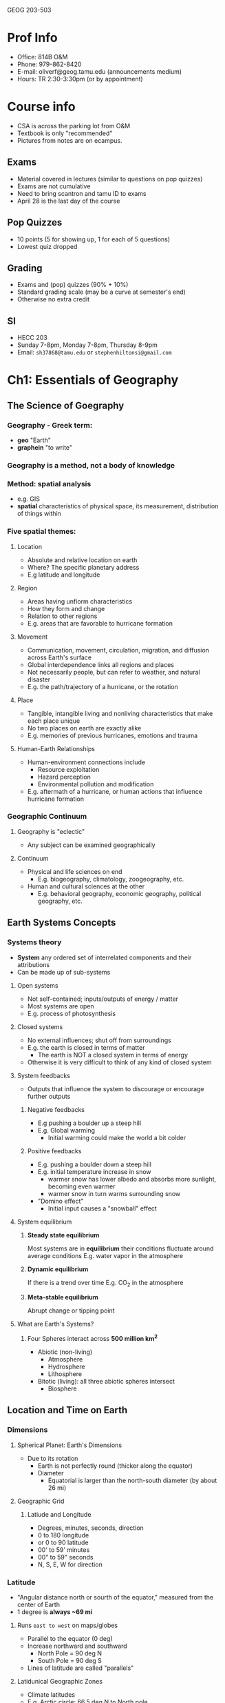 GEOG 203-503
* Prof Info
- Office: 814B O&M
- Phone: 979-862-8420
- E-mail: oliverf@geog.tamu.edu (announcements medium)
- Hours: TR 2:30-3:30pm (or by appointment)
* Course info
- CSA is across the parking lot from O&M
- Textbook is only "recommended"
- Pictures from notes are on ecampus.
** Exams
- Material covered in lectures (similar to questions on pop quizzes)
- Exams are not cumulative
- Need to bring scantron and tamu ID to exams
- April 28 is the last day of the course
** Pop Quizzes
- 10 points (5 for showing up, 1 for each of 5 questions)
- Lowest quiz dropped
** Grading
- Exams and (pop) quizzes (90% + 10%)
- Standard grading scale (may be a curve at semester's end)
- Otherwise no extra credit
** SI
- HECC 203
- Sunday 7-8pm, Monday 7-8pm, Thursday 8-9pm
- Email: ~sh37868@tamu.edu~ or ~stephenhiltonsi@gmail.com~
* Ch1: Essentials of Geography
** The Science of Goegraphy
*** Geography - Greek term:
- *geo* "Earth"
- *graphein* "to write"
*** Geography is a method, not a body of knowledge
*** Method: *spatial* analysis
- e.g. GIS
- *spatial* characteristics of physical space, its measurement, distribution of
  things within
*** Five spatial themes:
**** Location
- Absolute and relative location on earth
- Where? The specific planetary address
- E.g latitude and longitude
**** Region
- Areas having unfiorm characteristics
- How they form and change
- Relation to other regions
- E.g. areas that are favorable to hurricane formation
**** Movement
- Communication, movement, circulation, migration, and diffusion across Earth's
  surface
- Global interdependence links all regions and places
- Not necessarily people, but can refer to weather, and natural disaster
- E.g. the path/trajectory of a hurricane, or the rotation
**** Place
- Tangible, intangible living and nonliving characteristics that make each
  place unique
- No two places on earth are exactly alike
- E.g. memories of previous hurricanes, emotions and trauma
**** Human-Earth Relationships
- Human-environment connections include
  - Resource exploitation
  - Hazard perception
  - Environmental pollution and modification
- E.g. aftermath of a hurricane, or human actions that influence hurricane
  formation
*** Geographic Continuum
**** Geography is "eclectic"
- Any subject can be examined geographically
**** Continuum
- Physical and life sciences on end
  - E.g. biogeography, climatology, zoogeography, etc.
- Human and cultural sciences at the other
  - E.g. behavioral geography, economic geography, political geography, etc.
** Earth Systems Concepts
*** Systems theory
- *System* any ordered set of interrelated components and their attributions
- Can be made up of sub-systems
**** Open systems
- Not self-contained; inputs/outputs of energy / matter
- Most systems are open
- E.g. process of photosynthesis
**** Closed systems
- No external influences; shut off from surroundings
- E.g. the earth is closed in terms of matter
  - The earth is NOT a closed system in terms of energy
- Otherwise it is very difficult to think of any kind of closed system
**** System feedbacks
- Outputs that influence the system to discourage or encourage further outputs
***** Negative feedbacks
- E.g pushing a boulder up a steep hill
- E.g. Global warming
  - Initial warming could make the world a bit colder
***** Positive feedbacks
- E.g. pushing a boulder down a steep hill
- E.g. initial temperature increase in snow
  - warmer snow has lower albedo and absorbs more sunlight, becoming even warmer
  - warmer snow in turn warms surrounding snow
- "Domino effect"
  - Initial input causes a "snowball" effect
**** System equilibrium
***** *Steady state equilibrium*
Most systems are in *equilibrium* their conditions fluctuate around average conditions
E.g. water vapor in the atmosphere
***** *Dynamic equilibrium*
If there is a trend over time
E.g. CO_2 in the atmosphere
***** *Meta-stable equilibrium*
Abrupt change or tipping point
**** What are Earth's Systems?
***** Four Spheres interact across *500 million km^2*
- Abiotic (non-living)
  - Atmosphere
  - Hydrosphere
  - Lithosphere
- Bitotic (living): all three abiotic spheres intersect
  - Biosphere
** Location and Time on Earth
*** Dimensions
**** Spherical Planet: Earth's Dimensions
- Due to its rotation
  - Earth is not perfectly round (thicker along the equator)
  - Diameter
    - Equatorial is larger than the north-south diameter (by about 26 mi)
**** Geographic Grid
***** Latiude and Longitude
- Degrees, minutes, seconds, direction
- 0 to 180 longitude
- or 0 to 90 latitude
- 00' to 59' minutes
- 00" to 59" seconds
- N, S, E, W for direction
*** Latitude
- "Angular distance north or sourth of the equator," measured from the center of Earth
- 1 degree is *always ~69 mi*
**** Runs =east to west= on maps/globes
- Parallel to the equator (0 deg)
- Increase northward and southward
  - North Pole = 90 deg N
  - South Pole = 90 deg S
- Lines of latitude are called "parallels"
**** Latidunical Geographic Zones
- Climate latitudes
- E.g. Arctic circle: 66.5 deg N to North pole
- E.g. Antarctic circle: 66.5 deg S to South pole
- E.g. Tropic of Cancer and Capricorn: 23.5 deg N and S respectively
*** Longitude
- "Angular distance east or west of a point on the Earth's surface," measured
  from the center of Earth
- 1 degree *varies, 0-69 mi* (0 at the north pole, 69 at the equator)
**** Measured relative to prime meridian (0 deg)
- Arbitrarily designated to be Greenwich, England
**** Run =north to south= on maps/globes
- Lines of longitude are called meridians
- They are *not* parallel to each other
- Meridians make right angles with the parallels (latitudes)
*** Prime Meridian and Standard Time
**** Prime merdian, also the standard for time
- Greenwich Mean Time (GMT) = Universal Time
**** Time Zones
- Earth rotates 360 deg in 24 hours
  - *1 hour* = *1 time zone*: 360 deg / 24 hours = *15 deg wide*
  - Time zone extends 7.5 deg (15 / 2) on either side of a central meridian
- From west to east, it gets later
**** National/political boundaries distort the time zones
- Various economic and political reasons
- Some countries don't dollow the rules
  - China spans 3-4 time zones
  - Some countries observe non-standard time such as India and parts of Australia
**** International Date Line
- Where each day officially begins and sweeps westward
- Opposite the prime meridian
- West side is always one day ahead/later
- No matter what time of day you cross it, the date changes
- Remember it is a longitude line, which is inside a time zone (15 deg wide)
** Maps, Scales, and Projections
*** Map
- *Def* Generalized view of an area seen from above and reduced in size
*** Scale
- *Def* Ratio of map unites to ground units
- Representative fraction (1:250,000)
- or Graphic Scale
*** Projection
- *Def* process of transforming spherical Earth to flat map
- Often introduces distortion
**** Example
***** Mercator
- Areas are more distorted the farther they are from the equator
- Exercise: [[http://thetruesize.com]]
**** Equal area... or true shape?
- Can't have both on the same map
- Trade off between correct area and correct shape
***** Equal area
- Have to stretch and shear: parallels and meridians are no longer and right angles
***** True shape
- Scale varies from region to region across the map
**** Correct projection depends on intended use
**** Types examples
***** Cylindrical
- True shape
- Right angles
- Midlatitudes and polar areas are vastly exaggerated in size: not equal aread
- Standard line (equator on Mercator line), minimized distortion
***** Planar
- Equal area
- Standard line (point) at north pole
***** Conic
- Equal area
- Two standard parallels
** Remote Sensing and GPS
*** Remote Sensing (RS)
**** Gathering of info about objects/surfaces that are not in direct pyhsical contact
- Aircraft, spacecraft, satellites, ships, etc.
**** RS instruments are differnet portions of the electromagnetic spectrum
- Humans can only see visible spectrum
- RS can also "see" wavelengths in the ultraviolet, infrared, and/or microwave
  range
**** Satellites
***** Three types of orbits
- *Geostationary*, or geosynchronous
  - Pace the earth's rotation speed and remain "parked" over the same location
    (usually the equator)
  - Highest altitude (polar and sun-synchronous are much lower)
- *Polar*
  - Rotate north-south around earth, as earth spins under it
  - Orbit once every 90 minutes
- *Sun-synchronous*
  - Like polar-orbiters, but they shift their track slightly (1 deg) every day,
    so that they're always in daylight
***** Two types of remote sensing
- *Active* remote sensing
  - Provide their own engergy to "actively" send out a beam of enerygy, and then
    read or analyze what is sent back
  - E.g. radar
  - Can see the surface through clouds and debris, unlike passive RS
- *Passive* remote sensing
  - Record the natural radiation emitted or reflected from a surface:
    "passively wait for surface to emit its energy
  - Primarily visible and infrared light
  - E.g. areal photographs (non-flash)
  - Can give you the visual representation, unlike active RS
*** Geographic Information Systems (GIS)
**** Remote sensing produces vast quantities of spatial data...
**** GIS combines spatial and attribute data
**** Maps can contain multiple data layers
- Physical features
- Cultural features
**** Layers are added to create composite overlay
- Combining maps to aggregate all the relevant data
* Ch2: Solar Energy to Earth and the Seasons
** The Solar System, Sun, and Earth
*** Speed of light
- Travels at 300,000 km/s = 9.5 trillion km/year: *Light year*
**** Moon is 384,400 km (238,866 mi) away
  - 1.28 light seconds away
**** Solar system
  - 11 light hours in diameter
**** Milky way galaxy
  - 100,000 light years across
**** Universe
  - 12 billion light years across
*** Dimensions and distances
**** Earth's orbit
- Plane of Earth's orbit = *Plane of the ecliptic*
- Average distance from Earth to Sun: 150,000,000 km
  - About 8:20 minutes from the Sun
  - Closest in January (Perihelion)
  - Farthest on July 4 (Aphelion)
  - *Distance from Earth to Sun does not have a strong effect on seasonality*
** Solar Energy: From Sun to Earth
*** Solar activity and solar wind
**** Energy/radiation coming from sun is key to life
**** Sun 'produces'
- *Sunspots* caused by magnetic storms (huge, often bigger than size of earth)
  - activity cycle of ~11 years (maximum and minimum of radiation)
- *Solar wind* streams of electrically charged particles
  - Earth's magnetosphere deflects it toward poles
  - Neutralized in the atmosphere, doesn't reach the surface
  - Responsible for the Aurora Borealis (which is why it's only seen in the
    higher latitudes)
- *Radiation* energy in the form of *electromagnetic waves*
  - Made up of different wavelengths (short and long waves refer to wavelength)
    - *wavelength* distance over which a wave's shape repeats
    - *frequency* number of waves per unit time
  - All objects radiate energy in wavelengths related to their _temperature_
*** Electromagnetic spectrum
- Wavelengths shorter than visible light spectrum are very harmful to humans
  (ultra-violet and shorter)
- Visible light (0.4 micrometers to 0.7 micrometers)
- Wavelengths longer than visible spectrum (infrared and longer)
**** All objects with a *temperature greater than absolute zero* radiate energy
- Absolute zero = *0 Kelven (0K)* = *-273 deg C* = *-460 deg F*
**** Sun = temperature of 6000K: emits a lot of radiation
- Hot enough to give off shortwave radiation, aka *solar radiation*
- Nothing else in the solar system is hot enough to do this
- 8% ultraviolet, 47% visible, 45% infrared (all shortwave)
**** Earth = temperature of 288K: emits a lot less
- Longwave radiation, aka *terrestrial radiation*
- All infrared (all shortwave)
**** Earth's Energy Budget
- *Solar constant* = *1372 W/m^2*
- Earth absorbs shortwave from the sun
- Earth then converts the energy to longwave energy and emits that
*** Insolation
**** Incoming Energy
***** Only *one two-billionth* of sun's energy is intercepted by Earth
- INcoming SOLar radiATION = *in sol ation*
- Not to be confused with inSULation
***** Earth's *curvature* results in *uneven insolation*
- Places where the sun's rays are *perpendicuar* receive *more intense insolation*
- *Tropics* receive more concentrated insolation due to Earth's curvature
  - Approximately 2.5 times more than at poles!
- Consider a flashlight outputting a concentrated disk when shined straight as
  opposed to outputting a less concentrated oval when shined at an angle
  - More intense radiation when the light output is concentrated in a disk
***** What causes variability in insolation?
****** Sun's position:
******* Sun's altitude
- /angle above horizon/
- changes in course of day
- 0 deg at sunrise/sunset, 45 deg if half-way, or 90 deg if directly overhead
******* Sun's declination
- /latitude of overhead sun/
- changes in course of season
- sun can only every be directly overhead in tropics
  - 23.5 deg N (Tropic of Cancer) - 23.5 deg S (Tropic Capricorn
- *affects _intensity_ of insolation*
****** Day length
- number of hours of sunshine
- varies with latitude
  - no variability at equator
  - greatest variability at the poles
- *affects _amount_ of insolation*
***** What brings about these changes?
Seasons!
** The Seasons
*** Seasonality
*** Reasons for seasons
**** Revolution
- Refers to the *earth's orbit around the sun*
- *One revolution takes 365.25 days*
**** Rotation
- *spin of Earth on its own axis*
- rotation = *counterclockwise (eastward)*
- *causes daily cycle of daylight and darkness*
  - "circle of illumination"
- *one rotation per 24 hours*
**** Tilt of Earth's axis
- axis is tilted 23.5 deg from plane of ecliptic
**** Axial parallelism
- tilt is "fixed" - axis maintains alignment during entire orbit
- north pole points toward the North Star (Polaris)
**** Sphericity
- Remember earth's curvature results in uneven isolation
*** Annual march of the seasons
**** Summer solstice - June 21
- North. Hem. tilted maximally _toward_ the sun
- Overhead sun at *Tropic of Cancer* (23.5 deg N)
  - farthest north
- Longest day and shortest night (in North. Hem.)
**** Fall equinox - September 22
- Neither hem. tilted toward/away from the sun
- Overhead sun at *Equator* (0 deg)
- 12 hours day/night everywhere
**** Winter solstice - December 21
- North. Hem. tilted maximally _away from_ the sun
- Overhead sun at *Tropic of Capricorn* (23.5 deg S)
  - farthest south
- Shortest day and longest night (in North. Hem.)
**** Spring equinox - March 21
- See fall equinox
* Ch3: Earth's Modern Atmosphere
** Compounds of the atmosphere
*** Athmosphere is a very thin layer of gases
- If earth = size of an apple, atmosphere = thickness of the skin
*** Without it, no life on earth
- protective filter
  - Remember sun emits harmful long wave radiation
- maintains temperature
*** Atmospheric pressure
**** All of the gases are held down by gravity
- Gravity compresses air (denser near the surface)
- Air thins rapidly with altitude
- Pressure *decreases exponentially* with height
- Pressure is *highest at sea level*
***** Sea level pressure
- 1 kg/cm^2
- 29.92 in. Hg
- *1013.25 mb* /mean sea-level pressure/
**** 50% of atmospheric mass is in bottom 5.5 km (3.4 mi)
**** 99.9% is below 50 km (31 mi)
** Profile of the atmosphere
- Atmosphere extends to *32,000 km* (20,000 mi) from surface
  - *Exosphere* extremely few hydrogen and helium atoms are still held by
    gravity
  - *Thermosphere* at 480 km (300 mi) is the top of *principal* atmosphere
*** Ways to categorize atmosphere
**** Composition
***** /Heterosphere/ *outer atmosphere*
- Begins at 80 km (50 mi) and goes up
- <0.001% of the atmosphere
- Gases sorted by gravity, "heterogeneous"
  - stratified by atomic weight
  - "think oil and water stratified: oil floats on top separated"
***** /Homosphere/ *inner atmosphere*
- Gases evenly/well mixed, concentrations are "homogeneous"
- Extends from surface to 80 km (50 mi)
****** Homogeneous gases
- Nitrogen: 78%
- Oxygen: 21%
- CO_2: 0.039%
- Argon: 0.9%
- Trace: 0.06%
**** Temperature
***** Thermosphere
- 80 km outward
- Coinicides with heterosphere
- Temperature very high (2200 def F), but very little heat
***** Mesosphere
- Temperature decreases, *lowest temperatures* in the atmosphere (-90 deg C =
  -130 deg F)
- 50 to 80 km (30 to 50 mi)
- Top of the mesosphere = *mesopause*
***** Stratosphere
- Temperatures increase, from -57 deg C (-70 deg F) at bottom to 0 deg C (32 deg
  F) at the top, the *stratosphere*
- 18 to 50 km (11 to 31 mi)
***** Troposphere
- Temp dec at rate of 6.4 deg C / km (3.5 deg F / 1000 ft)
- *Where all weather occurs*
- Extends from surface to ~18 km (11 mi)
- Top of troposphere is the *trophosphere*, but *its height varies*
****** Height
- Thickness of troposphere *varies by latitude* (equator = 18 km; poles = 8 km)
  and *by season*
- Colder regions will have observe a lower troposphere than warmer regions
  - I.e. *height decreases with temperature*
**** Function
- The atmosphere is protective
  - Various harmful radiation is phased out or partially phased out by the
    atmosphere as a whole
    - UV
    - Gamma Rays
    - X-Rays
  - UV index
    - higher at lower latitudes
    - on cloudy days, UV index is lower
***** Ionosphere
- Spans across meso- and thermosphere
- Changes incoming particles from atoms to ions (ionization)
  - where auroras occur
- Absorbs cosmic rays, gamma rays, X-rays, some UV rays
***** Ozonosphere
- Part of the stratosphere
- What's so important about ozone?? Filters out much of the harmful UV radiation
****** Ozone
- Photodissociation: *O_2 + light \rightarrow O + O*
  - O + O_2 \rightarrow O_3
- Ozone *absorbs UV* ratiation:
  - O_3 + UV \rightarrow O_2 + O
- Endless process that abosorbs most of the harmful UV radiation
  - Also why temperature in stratosphere increases
****** Ozone "hole"
- Not actually a "hole," but a *thinning* of the O3 layer
- Ozone layer: normally only ~3 mm (0.1 in) thick
- *Seasonal occurrence*
- But...synthetic compounds from refrigerants, propellants, and solvents also
  end up in the stratosphere:
  - Chlorofluorocarbons (CFCs)
  - UV radiation strips chlorine off CFCs; chlorine then bonds with oxygen
    - Cl + O \rightarrow ClO
    - ClO + O \rightarrow Cl + O_2
  - Chlorine used and re-used
    - One Cl atom can destroy as many as 100,000 ozone molecules
- *Montreal Protocol* (1987) has reduced and phased-out the use of CFCs
- Ozone hole may be getting smaller...but too soon to say if it's recovering
** Variable components
*** In addition to N_2, O_2, etc., atomosphere also contains
  - *variable gases* carbon dioxide and monoxide, methane, sulfur
  - *particles* smoke, ash, dust, pollen, salt
  - *chemicals* smog
*** Origin
**** Natural pollution
- *Volcanoes* sulfur oxides, particulates
- *Forest fires* carbon monoxide and dioxide, nitrogen oxides, particulates
  - E.g. "slash and burn" agriculture
- *Plans* hydrocarbons, pollens
- *Decaying plants* methane, hydrogen sulfides
- *Soil* dust and viruses
- *Ocean* salt spray, particulates
**** Transported
***** Examples
****** Mt. Pinatubo erupted in the Philippines
- Particles in the stratosphere increased by 2 orders of magnitude along the
  tropical belt
- These particles spread across the globe
- Effect: global temperatures dropped
****** Saharan dust
- Turns out to be a good source of nutrients for rain forests across the Atlantic
****** Arctic Haze
- Very dry region
- Pollution never falls out of the air
**** Anthropogenic pollution
- *Anthropogenic* human caused
- *Aerosols* Small particles of dust, soot, and pollution
  - from urban/industrial pollution, agricultural fires/burning
- *Photo-chemical smog*
  - Creates nitric acid, peroxyacetyl nitrates, ozone
- *Smog and Haze*
*** Natural factors that affect air pollution
**** Local and regional
***** Volcanic landscapes
- *Vog* Volcanic Smog 
***** Mountain barriers
- Inhibits dispersing of pollutants
***** Valleys
- Temperature normally decreases throughout troposphere
- *inversion layer* layer where temperature suddenly increases
- traps polluted air beneath inversion layer (inversion layer is stable -- think
  stratosphere)
* Ch4: Atmosphere and Surface Energy Balances
** Energy Essentials
*** Insolation
- *Sun* provides the solar energy: *heats Earth's surface and atmosphere*
  - unevenly distributed in time and space
- *Transmission of energy* all radiation that /passes through/ the atmosphere
  - both _shortwave_ (in) and _longwave_ (out)
*** Pathways
- *Insolation input* all radiation received at Earth's surface
  - direct and diffuse
  - Greatest in tropics
- Not all insolation *directly* reaches the surface
  - *Scattering*
    - Change only in _direction_ of light, without altering wavelengths
    - Results in *diffuse* radiation
    - 7% of incoming energy is scattered back to space
    - Blue light is immediately scattered in atmosphere (sky is blue)
  - *Refraction*
    - Change in _speed and direction_ of light
    - When light moves from one medium (outer space) to another (atmosphere)
  - *Reflection*
    - bouncing back of energy without being absorbed
    - deflected away, unchanged, in the direction from which it came
    - *albedo* Reflective property/brightness of a surface
      - A percentage of reflected insolation
      - 0% albedo: no reflection
      - 100% albedo: all reflected
  - Everything not reflected is *Absorbed*
    - assimilation of radiation by an object, and converting shortwave to longwave
    - 69% of insolation is absorbed
      - 45% by the _surface_ (land and ocean)
      - 24% by the _atmosphere_ (gases, dust, clouds, ozone)
      - converted to *longwave* radiation
    - The other 31% is reflected away
- Either pass through clouds or bounces off,
  - Clouds keep us cool during the day, and warm at night
- Or absorbed by ground or bounces off
- When radiation is re-emitted, it is re-emitted as longwave
- When source is the sun, the radiation is shortwave
** Earth-Atmosphere Radiation Balance
- When combining net radiation with respect to albedo, atmosphere, and surface
  respectively, we have a balance between net input and net output
- *Incoming solar radiation peaks at noon*
  - Total amount varies with time of year and latitude
- *Warmest part of the day* around /3pm/
- *Temperature /lags/ the insolation*
  - warmest /mid-afternoon/ (3-4pm)
  - when incoming solar *and* emitted longwave radiation high
  - coolest right /at sunrise/
  - when there has been no incoming solar radiation the longest
- Earth's surface receives (I) shortwave (SW) and longwave (LW) radiation, and
  loses (O) SW and LW
- *Net radiation* SW_I - SW_O + LW_I - LW_O
  - insolation - albedo + infrared - infrared
*** Mechanisms of Heat Transfer
- *Conduction* Molecule-to-molecule transfer
- *Convection/Advection* Energy transferred by movement: /vertically or horizontally/
*** Greenhouse Effect
- *Greenhouse gases in the atmosphere absorb longwave radiation*
  - /Water vapor/ (H_2O_v), /Carbon dioxide/ (CO_2), /Methane/ (CH_4), and others
- *Delay* energy loss back to outer space
  - Similar to a greenhouse (glass lets solar radiation in, but traps longwave
    radiation going out)
- *Clouds and Greenhouse Effect*
  - Clouds play an important role!
  - _Amount_ of clouds, and also _type_ and _height_ of clouds
  - *High* clouds means more trapping means /net warming/
  - *Low* clouds means more reflections means /net cooling/
** Surface Radiation Balance
*** Net Radiation
- *At the surface, net radiation is expended via*
  - *Latent heating (LE)*
    - latent or "hidden"
    - Heat transfer from _evaporation_ or _condensation_ of water
  - *Sensible heating (H)*
    - Heat you can sense
    - Transferred through _convection_ and _conduction_
  - *Ground heating/cooling (G)*
    - Energy flow in/out of the ground via _conduction_
    - Balanced on an annual basis
*** Sensible and Latent Heat
- *Global latent heat* is greatest over the oceans
- *Global sensible heat* is greatest over the continents
**** *Radiation budgets*
- *El Mirage, CA* hot desert (dry) location (35 deg N): /mostly sensible heat/
- *Pitt Meadows, BC* moderate, moist location (49 deg N): /mostly latent heat/
**** Net Radiation
- Earth-atmosphere system as a whole has a net radiation balance
  - Surplus in tropics
  - Deficit in polar regions
  - Balance at about 36 deg latitude
* Ch5: Global Temperatures
** Temperature Concepts and Measurement
*** Measurement
- Thermometer and Instrument Shelter
  - Shielded to prevent solar radiation from interfering with an accurate
    reading
**** Temperature variability
- Water freezes at 0C
- Water boils at 100C
- Comfortable 20C
- Body temp 36.8C
- Highest temp recorded (death valley) 57C
- Lowest temp recorded (Antarctica) 89C
**** Temperature Scales
- *Fahrenheit (deg F)*
  - 180 deg F separate melting/freezing and boiling point (32F and 212F)
- *Celsius (deg C)*
  - 100 deg C separate melting/freezing and boiling point (0C and 100C)
- *Kelvin (K)*
  - Starts at "absolute" zero
  - 1 deg C = 1K
  - Celsius + 273 deg
** Principal Temperature Controls
*** What information do you need to guess a location's temperature?
**** Latitude
- Affects insolation (which is most intense in lower latitudes)
- Tropics have a relatively small annual temperature range
- The higher the latitude, the larger the annual temperature range
**** Altitude
- Higher altitude:
  - insolation more intense (less atmosphere above you)
  - greater daily range
  - lower annual range and average
  - greater nighttime cooling
- Temperature decreases in troposphere at a rate of *6.4 deg C/1000 m*
- Density of atmosphere decreases implying a lesser ability to absorb and
  radiate sensible heat
**** Cloud Cover
- Moderates temperatures: cooler days, warmer nights
- High cloud albedo will result in less radiation reaching the surface
- Acts like a greenhouse gas by delaying loss of longwave radiation on the surface
- 50% of Earth is covered by clouds at any time
- Temperature moderation depends on
  - cloud type
  - cloud height
  - cloud amount
***** In General
- During _night_: insulate, raise nighttime minimum temperatures (warming effect)
- During _day_: reflect, lower the daily maximum temperatures (_can_ have
  cooling effect)
**** Land-Water Differences
#+CAPTION: Land vs. Water Heating Differences
#+TBLNAME: landwaterdiff
|                        | Continental  | Marine        |
|------------------------+--------------+---------------|
| Temperature conditions | More extreme | More moderate |
| Evaporation            | Less         | More          |
| Specific heat          | Lower        | Higher        |
| Surface opacity        | Opaque       | Transparent   |
| Mixing                 | No mixing    | High mixing   |
- See Table ref:landwaterdiff for a compare contrast table
- Oceans will moderate temperatures
  - Ex. Scotland has a moderate annual temperature range despite being in a
    relatively high latitude
  - Conditions *much milder near large water bodies*
***** Ocean Currents
****** Warm ocean currents along east coasts
- from /equatorial areas/
- Bring /mild/ conditions and greater evaporation
  - ex: Gulf Stream
****** Cold ocean currents along west coasts
- Currents from /polar areas/
- Bring /cool/ conditions
  - Ex: California current
***** Summary
- Maritime influence: mild conditions are advected to surroundings
- *Summers* near oceans are /not as warm/ as in the interiors of continents
- *Winters* near oceans are /not as severe/ as in inland locations
- Onset of seasons is delayed near oceans
*** What piece of information is the most important?
*** Air Temperature and the Human Body
- *Wind chill*
  - Correlates _temperature_ (cold) with _wind speed_
- *Heat index*
  - Correlates _temperature_ (heat) with _humidity_
** Earth's Temperature Patterns
* Ch6: Atmospheric and Oceanic Circulations
** Wind Essentials
*** Naming wind
- Direction from which the wind blows
- Northerly winds tend to be cold
- Southerly winds tend to be warm
*** What causes wind to blow?
- Sea level pressure
- Horizontal pressure variations
- Once wind blows, other forces can impact the wind
- *Normal Pressure*: 1013.25 mb
- *Strong High pressure*: up to 30mb above the normal
- *Strong Low pressure*: up to 30mb below the normal
- *Deep Low pressure*: more than 30mb below the normal
- Hurricanes have very low pressure centers
*** What causes horizontal pressure variations
**** Temperature
- /T/ inversely related to /P/ and density
  - High /T/ (hot): Low /P/
  - Low /T/ (hot): High /P/
- *Thermal Low (or High)*
**** Air Motion
- Rising air: Low /P/ on surface
- Sinking air: Low /P/ on surface
- *Dynamic Low (or High)*
** Driving Forces within the Atmosphere
*** Pressure Gradient Force
- Causes wind to blow *from high to low pressure*
- Direction of force is *perfectly perpendicular to isobars*
- Wider spacing: *weaker pressure gradient*
- Closer spacing: *stronger pressure gradient*
- Stronger pressure gradient means stronger wind speed
**** High pressure
- Air diverges and sinks
**** Low pressure
- Air converges and rises
*** Coriolis Force
- *Apparent* deflection of moving objects
- Due to the *Earth's rotation* (West to East spin)
- Deflection (with respect to the motion) is
  - to the *right in NH*
  - to the *left in SH*
- Acts over large distances and long time frames
  - Forget about which way your toilet flushes
  - Think more about airplane and missile trajectories
- In the Northern Hemisphere
  - *High pressure*: wind blows clockwise
  - *Low pressure*: wind blows counter-clockwise
  - Opposite in Southern Hemisphere
- *Geostrophic* wind in *Upper Troposphere*
  - No other forces impacting the wind
  - Winds tend to flow *parallel* to the isobars
**** Function of
- Latitude (0 at the equator, maximum at the poles)
- Wind speed
*** Friction Force
- Occurs below ~500m (1600 ft)
- Decreases wind speed
  - Disrupts Coriolis and PGF balance
- Causes wind to cross at an angle to isobars
  - Curve and spiral inward (for low pressure systems)
- Friction slows wind, decreasing Coriolis effect, making wind cross isobars
  - Wind flow /converges/ into Low (spirals inward)
  - Window flow /diverges/ out of High (spirals outward)
*** Gravity
- Holds atmosphere to the surface
- Constant everywhere (not too interesting to talk about)
** Atmospheric Patterns of Motion
*** Two Main Winds
- *Geostrophic Wind* when there is no _friction_ (i.e. upper troposphere)
  - parallel to isobars
- *Surface Wind* when there is _friction_ (i.e. lower troposphere)
  - crosses isobars at an angle
*** Global Pressure Zones
**** Equatorial Low
- 10 deg N to 10 deg S
- A lot of energy
  - Constant high angle of incidence
  - Consistent day length (always 12 hours)
  - Surface air heats up
- Characterized by low pressure
  - Air converges and rises
***** ITCZ (Inter-tropical Convergence Zone)
- Maximum north = 25 deg N
- Maximum south = 20 deg S
- Shifts more over land areas where the heating is more intense
- Displaced towards the Southern Hemisphere for the SH Summer
- Displaced towards the Northern Hemisphere for the NH Summer
**** Hadley Cells
- Driven by the *tradewinds*
- Air converges and rises
- Travels poleward
- Cools and therefore sinks
**** Subtropical high
- Begins at 20 to 30 deg N/S
- Migrates 5-10 deg latitude with seasons
- High pressure due the air which was rising at the equator began moving towards
  the poles, cooled off and sank over the subtropical high creating a belt of
  high pressure
- Dry (low humidity)
- Weather: clear, warm, calm
- Once again, more defined over the ocean
  - Bigger high pressure cells during the summer
**** Trade Winds
- 25 deg N to 25 deg S
- Seasonal variability similar to ITCZ
- Mostly over ocean areas
**** Westerlies
- Between Subtropical high and sub-polar low
- Diverging winds north of Hadley Cell
**** Global desserts
- Between Sub-polar low and subtropical high
- Sinking air
- Lack of precipitation
**** Sub-polar Low
- 60 deg N/S
- Air which sank in the subtropical high moves over this region and rises
- Cool, most air
- Clouds
- Seasonal variability
  - Low pressure cells are strongest in the winter time
**** Easterlies
- Between Sub-polar low and Polar high
- Cold and dry
**** Polar High
- 90 deg N/S
- Persistent in Southern Hemisphere
  - Land mass of the continent of Antarctica
- Seasonal in Northern Hemisphere
  - Ocean which melts in the summer
- Air which rose in the sub-polar lows, sinks creating an area of high pressure
- Cold/dry air
*** Global Surface Wind Zones
**** NE Trade-winds
- In the northern hemisphere
- Wind blowing from the Subtropical high to Equatorial low
**** SE Trade-winds
- In the southern hemisphere
- Wind blowing from the Subtropical high to Equatorial low
**** Westerlies
- In the northern hemisphere and the southern hemisphere
  - Wind blowing from the Subtropical high to Sub-polar low
**** Polar Easterlies
- In the northern hemisphere and southern hemisphere
- Wind blowing from the Polar high to the Sub-polar low
*** Jet Streams
**** Polar front jet stream
- migrates between 30 and 70 deg
- much lower than the subtropical jet stream
**** Subtropical jet stream
- migrates between 20 and 50 deg
- much higher than the polar front jet stream
** Oceanic Currents
- If earth *did not rotate* and *had a uniform surface*
  - Air would circulate perfectly between the poles and the equator
  - Permanent low pressure system at the equator
  - Permanent high pressure system at the poles
- Rotating of earth and uneven distribution of land vs water makes this much
  more complicated
- Tend to follow the gyre of the pressure systems of the air above
* Ch7: Water and Atmospheric Moisture
** Water on Earth
*** Oceans
- Half of oceans is pacific ocean
- Quarter is Atlantic
- Rest is Indian and arctic (very small comparatively)
*** Freshwater
- Very small amount of water in the atmosphere
  - 0.001%
- Majority of fresh water on earth is frozen
- Most of the water we interact with on a day to day basis is fresh water
  - 22% of all the water on earth is subsurface
** Unique Properties of Water
- oxygen side is positive, hydrogen is negative
  - water molecules stick to each other - "Hydrogen bonds"
**** Phases
***** Solid
- Frozen, Ice
- Less dense than liquid form
  - Ice floats on liquid water
- Forms crystallized hexagonal crystal structure
***** Liquid
- Phase change from solid requires breaking the crystalline structure of ice
  - Called melting
***** Gas
- Phase change from gas to solid is called *deposition*
- reverse is called *sublimation*
**** Phase Changes
***** Melting
- Roughly 80 calories absorbed when melting one gram of water
  - no temperature change occurred
  - *latent heat of melting*
***** 0 deg C to 100 deg C
- For one gram of water takes about 100 calories (sensible heating)
***** Boiling
- Roughly 540 calories absorbed when boiling one gram of water
  - no temperature change occurred
  - *latent heat of vaporization*
***** Total absorbed energy for 1 gram of ice changing to 1 gram of vapor
- $80 + 100 + 540 = 720$ calories
- reverse is $-80 - 100 - 720 = -720$ calories
**** Real world phase changes
- Evaporation in real life tends to occur at temperatures less than 100 deg C
- Therefore latent heat of evaporation is even higher than 540 calories
  - typically 585 calories absorbed for water evaporated at room temperature (20
    deg C)
** Humidity
- *Humidity* water vapor content of air
- *Absolute humidity* /mass/ of water vapor per /volume/ of air
  - Not an ideal measure for making comparisons
  - Dependency on volume is problematic
- *Specific humidity* /mass/ of water vapor per *total* /mass/ of air
  - _Not_ affected by changes in /T/ or /P/
- *Relative humidity* /actual water vapor/ as a *percentage* of the /water vapor
  capacity at a particular temperature/.
*** Patterns
- For example in California, relative humidity is
  - Typically highest right before sunrise
  - Typically lowest at temperature high for that day
  - More saturated in January than in July
- Least humid (relative) at 30 deg N/S
- Most humid (relative at the South pole
- In general *relative humidity* is
  - Lower where it is warm
  - Higher where it is cold
- In general *specific humidity* is
  - Highest around the equator
  - Lowest around the poles
*** Saturation
- Relative humidity is 100%
- Rates of evaporation and condensation are equal: *equilibrium*
- Air contains the maximum amount of water vapor possible
- *Dew-point temperature* /T/ at which air is saturated
** Atmospheric Stability
- *Stability* tendency of an air "parcel" to remain in place and to *not rise*
  in the atmosphere
  - An *air parcel* is a body of air with homogeneous temperature and humidity
    characteristics
  - Air parcels tend to
    - Expand as they rise
    - Compress as they fall
  - *Buoyancy force* (tendency of air to escape into space) is for the most part
    balanced by *gravitational force*
  - *Dependent on temperature*
*** A Parcel is stable if
- It resists upward movement, and/or sinks back to its starting point
*** A Parcel is unstable if
- It rises and continues to rise freely, on its own
*** Lapse Rates
**** Adiabatic
- warming or cooling rate of an air parcel
  - rise and cool
  - sink and warm
- /assuming/: temperature change occurs without a loss or gain of energy from the
  environment
- Two rates at which parcels can warm/cool
  - *Dry* Adiabatic Lapse Rate (DAR): 10 deg C / 1000 m
    - unsaturated (RH < 100%)
  - *Moist* Adiabatic Lapse Rate (MAR): 6 deg C / 1000 m
    - saturated (RH = 100%)
    - due to latent heat from condensation and evaporation
- *Process*
  - Adiabatic cooling
    - Parcel cools internally as it expands under lower air pressure
  - Adiabatic heating
    - Parcel heats internally as it is compressed by higher air pressure
*** Guidelines
- temperature inside of parcel
  - always use the DAR or MAR lapse rates
- temperature of surrounding environment
  - always varies... so use provided ELR (environmental lapse rate)
- If the parcel is *cooler* than environment
  - *Stable*
  - Parcel is denser
  - Parcel does not rise
- If the parcel is *warmer* than environment
  - *Unstable*
  - Parcel is less dense
  - Parcel rises
- *In general*
  - if ELR is less than MAR, the atmosphere will be stable
  - if ELR is greater than DAR, the atmosphere will be unstable
  - Conditional instability when ELR is between MAR and DAR
    - Implies it is only unstable when the parcel is saturated
    - Condition is *humidity*
- Parcel can switch from DAR to MAR once it cools off to the dew-point temperature
** Clouds and Fog
*** Clouds
- Mass of tiny moisture droplets (about 20 micrometers)
- *Raindrop* composed of ~1+ million moisture droplets
- *Condensation nucleus* any particle in the atmosphere that can serve as a
  surface for the condensation of water
**** Classification
1) Form
   - Flat = *stratus*
   - Puffy = *cumulus*
   - Whispy = *cirrus*
2) Altitude
   - Low < 2000 m (different prefixes)
   - Middle 2000-6000 m ("alto" prefix) 
   - High 6000-13000 m ("cirr" prefix)
Vertically developed clouds have the prefix "cumulo"
**** Types
***** High
- Tend to be made up of ice crystals
- *Cirrocumulus* - mackerel
- *Cirrostratus* - continuous blanket later (visible sun halos)
- *Cirrus* - whispy
***** Middle
- Water vapor
- *Altocumulus* - Patches of cotton balls (not as whispy as cirro-type)
- *Altostratus* - Entire sky covered by gray layer of clouds (sun barely visible)
***** Low
- *Stratocumulus* - Soft, Gray, globular masses in lines, groups, or waves,
  heavy rolls, irregular overcast patterns
- *Stratus* - Uniform, featureless, gray, like high fog
- *Nimbostratus* - Gray, dark, low, with drizzling rain
***** Vertically developed
- *Cumulus* - Sharply outline, puffy, billowy, flat-based, swelling tops, fair
  weather
- *Cumulonimbus* - Dense, heavy, massive, dark thunderstorms, hard showers,
  explosive top, great vertical development, towering, cirrus-topped plume blown
  into anvil-shaped head
*** Raindrop and Snowflake Formation
- Collision-coalescence Process
  - Smaller droplets collide and join with other droplets, especially ones which
    are larger
- Bergeron Ice-Crystal Process
  - Ice crystals grow on bigger crystals and can also grow using surrounding
    droplets
*** Fog
- Clouds that are in contact with the ground
  - restrict visibility to less than 1 km
  - if this condition is not met, it is instead considered *mist*
**** Two main types
***** Advection fog
- Warm and moist air becomes cool from cold surface
****** Evaporation fog
- "Steam" fog
- Cold air on top of warm and moist surface
****** Upslope fog
- Moist air lifted by upslope
- E.g. air parcels which are forced up the windward side of a mountain
****** Valley fog
- Chilled saturated layer that settles in valleys
***** Radiation fog
- Surface cools off to dewpoint, usually over moist ground
* Ch8: Weather
** Atmospheric Lifting Mechanisms
*** Convergent Lifting
- Low pressure zones
- Inter-tropical Convergence Zone (ITCZ)
*** Convectional Lifting
- Dark surfaces
- Urban heat island
- Fires
*** Orographic Lifting
- Caused by rain on windward side
- Leaves a rain shadow on leeward side
*** Frontal Lifting
- /Squall line/ a line of towering thunderstorms
**** Cold fronts
- Cold air forces warm air upwards
- 400 km wide (250 mi)
**** Warm fronts
- Warm air moves up and over cold air
- 1000 km wide (600 mi)
** Air Masses
- Like gigantic air parcels
- A *homogeneous body of air* that has taken on the /temperature/ and /moisture/
  characteristics of its /source region/
- *source region* large, flat, homogeneous
  - geographically flat
  - temperature's are relatively constant for long periods of time
*** Classification
- Humidity
  - m = *maritime* = moist
  - c = *continental* = dry
- Temperature
  - A = *Arctic* = cold/very cold
  - P = *Polar* = cool/cold
  - T = *Tropical* = warm/hot
  - /less common/
    - E = equatorial (more severe tropical)
    - AA = Antarctic (same as arctic but in southern atmosphere)
*** Major Air Masses Affecting USA
- *cA* and *cP*
  - dry, cool
  - stable
  - high pressure
  - Canada/Alaska
- *mP*
  - moist, cool
  - unstable
  - Pacific (Aleutian Low), Atlantic (Icelandic Low)
- *mT*
  - humid, warm
  - Gulf/Atlantic
    - Unstable (winter) to very unstable (summer)
  - Pacific
    - Stable to conditionally unstable
- *cT*
  - dry, hot
  - only in summer in USA
** Mid-latitude Cyclonic Systems
- *Cyclone* area of low pressure with converging and rising air
- AKA /wave cyclone/ because they travel westerly across U.S. in /waves/
*** 4-Stage Development
In the beginning, there was a stationary front. Once the front begins to move
north or south, we can start seeing cyclonic development.
1) Cyclogenesis
2) Open stage
3) Occluded stage
4) Dissolving stage
*** United States Storm Tracks
- Storm systems tend to move from the west to the east
** Violent Weather
*** Thunderstorms
- Three places they develop
  - In warm, moist air masses
  - Along cold fronts
  - Orographic lifting (upslope winds)
**** Formation
***** Developing stage
- /cumulus/ stage 
- uplift and adiabatic cooling
***** Mature stage
- precipitation starts
- creates strong downdrafts
- lightning
- thunder
***** Dissipating stage
- Downdrafts dominate
- weak downdrafts
*** Tornadoes
- North America is particularly prone to tornadoes
  - cP air mass meets with the mT air mass
  - Upward trend of tornado occurrences
  - Tornadoes tend to occur very frequently in the spring time
- Why?
  - Because the Rockies to the west, and
  - the Appalachians to the east
  - Essentially funnels two contrasting air masses allowing them to meet up
**** General Characteristics
- Form in severe thunderstorms
- *Size* few meters to 100s of meters in diameter
- *Time* last ~seconds to 10s of minutes
- *Winds* up to 300 mph (485 kph)
- *Average ground speed* 45-55 mph
- *Average path length* 7 km
**** Intensity Scale
- *Enhanced Fujita Scale*
- Scale from 1-5, based on the /type of damage/
- Table ref:tab-tornado-percentage shows varying strengths of tornados on the
  enhanced fujita scale and their percentage of occurence
#+CAPTION: Percentage occurrence of tornadoes of varying strength, along with the associated enhanced fujita scale value.
#+TBLNAME: tab-tornado-percentage
| Strength    | Scale | Percentage |
|-------------+-------+------------|
| Weak        |   1-2 |        69% |
| Strong      |   3-4 |        29% |
| Devastating |     5 |         2% |
**** Formation
1. Wind Shear (sets air spinning)
2. Updraft (spinning air rises)
3. Mesocyclone (updrafted air begins to rotate)
*** Tropical Cyclones
- Form only in the /tropics/
- Depending on where they form they are called either
  - hurricanes, or
  - typhoons
- Different than midlatitudes
  - No fronts
  - No differing air masses
**** Easterly Waves
- Formation of tropical cyclones
- Occur between 5 degrees and 30 degrees latitude
- Many over North Africa
- Interaction of convergence and divergence
- *Convergence*
  - rising air
  - thunderstorms
- *Divergence*
  - sinking air
  - dry (moisture condensed during convergence, before sinking)
**** Classification
1. Tropical disturbance
2. Tropical depression
3. Tropical storm (Assigned a name)
4. Hurricane
**** Hurricanes
- *Only 10% of easterly waves become hurricanes*
- Called different things depending on where they occur
- Table ref:tab-hurricane-naming shows the different names given to hurricanes
- Season: June 1 to November 30
#+CAPTION: Shows the name given to hurricanes based on where they occur
#+TBLNAME: tab-hurricane-naming
| Name      | Location              |
|-----------+-----------------------|
| Hurricane | Atlantic              |
| Typhoons  | Western Pacific Ocean |
| Cyclones  | Indian Ocean          |
***** Typical observations
- 100-600 miles in diameter
  - "Super Typhoons" can get up to 1000 mi in diameter
- Last about 1 week
- Moves at 10-25 mph
- Strong low pressure: 870 to 990 mb
- Form in _tropics, over ocean water of at least 26.5 degrees Celsius_
  - The temperature is necessary for enough evaporation to occur
***** Characteristics
- Inward flow of rising air
- Inward spiral of rain bands
- Well-defined eye wall
  - 10-25 mile diameter
  - most destructive part
- Weak /descending/ air in the eye
  - Driest, least destructive part
  - can see the ocean on satellite images
***** Impact
- *Widespread Flooding* even weak storms can produce heavy rains (> 10 inches)
- *High Winds* winds can exceed 100 mph
- *Tornadoes* weak ones can form
- *Storm surge* coastal areas affected by water pushed ashore
  - Two types. Either
    - Wind-driven, about 25 feet, or
    - Pressure-driven, about 3 feet
***** Global Warming
- Global sea-surface temperatures (SST) increased 0.3 Celsius over the last 30
  years
- /Global/ hurricane numbers and intensity have not increased
  - Although regional changes have been observed
  - For example, Atlantic hurricanes have changed in number and/or intensity
- Future tropical cyclones may become more intense due to increases in tropical
  SSTs
**** Saffir-Simpson Scale
- Tropical Disturbance (<39 mph)
- Tropical Storm (39-73 mph)
- Categories 1 to 5
* Ch9: Water Resources
** The Hydrologic Cycle
- Water is constantly circulating through the
  - atmosphere,
  - hydrosphere,
  - lithosphere, and
  - biosphere
- More than 97% of water is in the ocean
  - Ocean dominates evaporation
- More than 70% of the world is covered by ocean
  - ocean also dominates precipitation
- *Over land*
  - precipitation leads to evaporation and transpiration
- *Over water*
  - evaporation leads to precipitation
- *Advection*
  - each year land gains 8% of water while oceans lose 8% of water
  - water returns to the ocean in the form of runoff
| Source                | input | output |
|-----------------------+-------+--------|
| evaporation (ocean)   |   86% |        |
| ET (land)             |   14% |        |
| Precipitation (ocean) |       |    78% |
| Precipitation (Land)  |       |    22% |
| Total                 |  100% |   100% |
*** Actual Evapotranspiration (ACTET)
- *Evapo-ration*
  - Ocean water
  - Soil
  - Vegetation surfaces
- *Transpiration*
  - Plants release water which in turn evaporates
  - Cooling mechanism for plans
*** Potential Evapotranspiration (POTET)
- *POTET* amount of water that would evaporate/transpire under optimum moisture
  conditions when there is adequate precipitation and soil moisture supply
  - in other words, the maximum ET that /could/ theoretically occur
- Determined by
  - *Latitude* (solar angle, length of day)
  - *Temperature*
*** Water Budget
- Components of the hydrologic cycle vary greatly from one location to another
  - precipitation vs. POTET (supply vs demand)
**** At the Surface
- *Input*:
  - Precipitation
- *Outputs*:
  - Evaporation
  - Transpiration
- *Phenomena*:
  - Runoff
  - Ground water infiltration and percolation
    - Soil Moisture (storage)
      - Hygroscopic (unavailable) / Wilting Point
      - Capillary (runoff?) - most available water
      - Gravitational (saturated) / Field Capacity
** Soil-Water-Budget Concept
- More PRECIP than POTET: *surplus* of moisture
  - *recharge* if there was previously
    a withdrawl
- Otherwise there is what's called *soil-moisture-utilization*
  - When soil-moisture is depleted, then it is called *soil-moisture-withdrawl*
- Then there is a *deficit*
** Drought
- Less precipitation than /expected/ than /needed/
  - Compared to climate normals (expectations)
  - Demand exceeds supply (needs)
- Naturally recurring feature of the global climate system
*** Types
- From least to most severe
- *Meteorological* Less precipitation than we expected
- *Agricultural* Severe enough that it impacts agriculture
- *Hydrological* Severe enough that reservoir and ground-water levels are starved
- *Socioeconomic* Severe enough to cause negative socioeconomic consequences
*** Groundwater
- Largest potential freshwater source
  - Accounts for more than 22% of freshwater
  - (cryosphere = about 77%, but not really /available/)
- Linked to surface supplies: recharge
  - Accumulates over millions of years
* Ch10: Global Climate Systems
** Weather vs. Climate
*** Weather
- Short-term conditions
  - Temperature
  - Humidity
  - Cloudiness
  - Precipitation
  - Pressure
  - Winds
*** Climate
- Average weather conditions over a long period  of time
- Based on temperature, precipitation, etc.
- Helps to determine global distribution of ecosystems (biomes)
** Controls on Climate
*** Components
**** Insolation/Latitude
**** Temperature
***** Mechanisms
- Latitude
- Altitude
- Cloud Cover
- Land/Water
**** Pressure
**** Air masses
**** Precipitation
- Convergent Lifting
- Convectional Lifting
- Orographic Lifting
- Frontal Lifting
***** Classification
****** Equatorial region: wet
- Convergence of the trade winds
- Lots of convection (heating)
- Ample moisture available
****** Subtropics: dry
- Sinking air
- Hadley cells produce a zone of high pressure
****** Mountains
- Wet climate on the windward side
- Dry climate on the leeward side
****** Continental Interiors: dry
- far away from moisture sources
***** Patterns
1) Uniform ((all months about equal amounts)
2) Summer peak
3) Winter peak
4) Double peak
** Earth's Climate System and Its Classification
*** Classifications
**** Genetic Classifications
- Based on *forcing factors*
  - Net radiation
  - Thermal regime
  - Air masses
**** Empirical Classifications
- Based on *actual data*
  - Temperature
  - Precipitation
*** Climate Regions of the World
**** Tropical
***** Tropical rain forest
- Constantly moist, year round
  - Afternoon thunderstorms
- Huge water surpluses
  - For example: Amazon River
- Lush evergreen broad-leaf trees
***** Tropical monsoon
- Similar to tropical rain forest, but *has a dry season*
  - at least 1 month is dry
  - when ITCZ is not overhead
- Along /coastal areas/
- *Monsoon* seasonal reversal of winds
  - *In wet season* winds blow from the ocean
  - *In dry season winds* blow from the land
***** Tropical savanna
- North/south of tropical rain forests
- *Distinct wet and dry season* of /approximately equal length/
- Greater annual temperature variability
**** Mesothermal
- Midlatitude mild winter climates
  - Warm and temperate
  - True seasonality
- Regions dominated by
  - Changing air masses
    - mT
    - cP
  - Midlatitude wave cyclones
  - Decreasing temperatures (poleward)
***** Humid Subtropical 
****** Hot-Summer
- Moist year-round
  - *Summer* convection
  - *Winter* frontal lifting
****** Winter-Dry
- Monsoonal conditions
- 10x more rain in summer than in winter
***** Marine West Coast
- Pacific Northwest (U.S. and Canada)
- Northern Europe
- mP air masses - cool, moist, unstable
- Year-round moisture
- Surprisingly mild winters (above freezing), cool summers
***** Mediterranean (Dry-Summer)
- *Dry summers* expansion of subtropical high
  - cT conditions from Sahara desert expand over Europe
  - also caused by *cold ocean currents*
- Winters are (relatively) wet
  - California, Chile
**** Microthermal
- In middle- and high-latitudes
- *No microthermal climates in the Southern Hemisphere*
***** In general
- Cold, long winters
- Hot-to-cool summers, going south-to-north
- Year-round moisture
  - But small monsoon region means dry winters in Asia
***** Humid Continental 
****** Hot Summer
- Hot summers and moderate winters
- *U.S.* Midwest to the northeast
  - *Moist year-round*
    - *Summer* convection
    - *Winter* midlatitude wave cyclones
- *Asia* northeast China
  - *Monsoonal moisture* regime
    - *Dry winters (downstream from Siberia)*
****** Mild Summer
- Similar to the Hot Summer
- Except the summers do not get quite as hot
***** Subarctic
- *North America* most of Alaska and Canada (/boreal forest/)
- *Eurasia* northern Europe, most of Russia (/taiga/)
****** Cool Summer
- Large temperature seasonality
- Year-round (low) moisture
****** Very Cold Winter
- Only in eastern Russia
- *Extremely cold winters* (-90 degrees Fahrenheit), mild summers
- Extreme seasonality, up to 113 degrees Fahrenheit
**** Polar
***** General Characteristics
- No true summer
- Even during 24 hours of daylight, temperature is below 50 degrees Fahrenheit
- Too cold for trees
- Extremely low moisture - "frozen deserts"
***** Tundra
- Summer barely above freezing
- 8 to 10 months of snow-covered ground
- Low-growing vegetation when snow melts
  - lichens, mosses, sedges
- Extensive *permafrost*
***** Ice Cap and Ice Sheet
- Northern Hemisphere
  - *Interior Greenland and Arctic Ocean*
- Southern Hemisphere
  - Virtually all of *Antarctica*
    - Ice is *4000 m thick* in East Antarctic
    - Very high elevations
    - *Coldest place on earth*
****** Conditions
- Average temperature below freezing each month
  - Summer temperatures are 0 degrees Fahrenheit
- *Annual precipitation* 2 to 5 in
  - Lowest specific humidity on earth
- *Growth of ice sheets* mainly through deposition
**** Dry, Arid, and Semiarid
***** In general
- *Most extensive climate region on land*
- *POTET > PRECIP* moisture demand exceeds supply
  - Always a deficit
- Caused by
  - Subtropical highs
  - Stabilizing ocean currents
  - Rain-shadow effects
  - Great distance to water
***** Desert
****** Hot Low-Latitude
- "True" deserts, in tropics and subtropics
- Annual average temp is *above 18 degrees Celsius*
- Annual average precip is almost none, up to 14 inches
****** Cold Mid-Latitude
- Annual average temp *less than 18 degrees Celsius*
***** Steppe
****** Hot Low-Latitude
- Found in tropics and subtropics
  - Surrounding hot deserts
****** Cold Mid-Latitude
- Found poleward of 30 degrees latitude
* Ch11: Climate Change
** How has climate been changing?
- Cycles of warming and cooling
- Earth is currently in an ice age
  - Determined by the presence of ice sheets on earth
  - I.e. at the poles
- Average temperatures are currently rising
- *warmest year (since 1880)* 2015
- *second warmest* 2014
- 15 of the 16 warmest years on record have all been since 2001 (except 1998)
- Average global temps have increased by about 1 degree Celsius since 1880
*** Trends
- *Diurnal temperature* range has decreased
  - T_{min} increasing twice as fast as T_{max}
  - I.e. night time temps increase faster than day time temps
- *Precipitation* + 5-10% for 30 to 85 degrees north since 1900
- *Sea level* has increased 18.5 cm since 1900
- *Snow cover* extent has generally decreased
- *Growing season* has gotten longer
  - Earlier spring melt, later fall frost
*** Sea level rise
**** What ifs
- All *permafrost* thaws: *3-10 cm*
- All the (freshwater) *sea ice* would melt: *4 cm*
- All of *Greenland* melted: *6.5 cm*
- All of *Antarctica* melted: *~60 m*
- The *entire cryosphere* melted: *67 m*
- Substantial areas of coastal plains would be flooded worldwide
** Why is climate changing?
*** Natural mechanisms
- Solar output
  - Solar constant: 1372 W/m^2
- Earth sun relationships
  - *Eccentricity* Orbit
  - *Precession* Axial parallelism
  - *Obliquity* Fixed tilt
- Movement of Continents
  - E.g. pangaea
- Atmosphere/ocean
- Volcanic activity
*** Human mechanisms
- Land use/land cover change
  - Deforestation
- Changing atmospheric chemistry
  - Greenhouse gases
**** Carbon dioxide
- Greenhouse gas warming is due mainly (~64%) to CO_2
- Rate of increase unprecedented in the last 10,000 years
**** Radiative forcing
- the difference of insolation (sunlight) absorbed by the Earth and energy
  radiated back to space
- Influenced by greenhouse gases
*** Events
- *El nino* unusual warming
- *La nina* unusual cooling
*** Determining natural- or human-caused
- Need to run computer simulations based on general climate and circulation
  models
- Compare the simulation with models isolating natural and anthropogenic
  forcings respectively
** How will climate change in the future?
- Use global climate models
*** GCM Projections
- projected temperature rise: 1.0 to 3.7 degrees Celsius by 2100
- Precipitation will likely increase (decrease) in some regions 10% to 20%
- Decrease in snow cover, and sea-ice thickness and extent
- More frequent and intense heat waves, droughts, and heavy precipitation
- Tropical cyclones may be more intense
- Maximum warming in *high northern latitudes*
- Warming is largest in *cold season*, due to sea ice forming later
* Ch19: Ecosystem Essentials
** Biosphere
- Where the atmosphere, lithosphere, and hydrosphere function together
- Form the environment in which life exists
- Contains all plant and animal life
- Extends from sea-floor to about 8 km above earth's surface
*** Biogeography
- Geographic relationships between organisms and their environments
- Closely related to *ecology* or relationships of organisms and their
  environment
- Study of the *distribution of plants and animals*
  - Where, when, and why you can find them
  - The "why" largely comes down to *survival*
**** Competition: Survival of the Fittest
- All organisms are locked in a life and death struggle for resources
- *Resources* are energy, growth, and reproduction
- *99.9% of all species* that have existed on Earth are now *extinct*
**** Resource flow
***** Components
****** Abiotic
- The sun
- Nutrients
  - Gases
  - Water
  - Minerals
****** Biotic
- *Basis of the food chain*
- *Can utilize the abiotic resources*
- Producers
  - Plants
- Consumers
  - Herbivores
  - Carnivores
- Decomposers
  - Fungi
  - Bacteria
** Food Chain
*** Producers
- *Plants* Use *CO_2* and *light* to form biomass
- *About 20 plant species provide 90% of world's food*
- *3 plant species provide 50%*
  - Wheat
  - Maize
  - Rice
- Estimate the distribution of plant distribution satellite images and
  renderings
**** Photosynthesis and Respiration
- *Photosynthesis* combines CO_2 with water and light and creates sugar as a
  byproduct
- *Respiration* plants use the sugars made during the day and give off oxygen
  CO_2 and water
- If there is *Net Photosynthesis* then there is a *Net Growth*
  - High productivity in the tropics
    - *High precipitation* tends to imply *high productivity*
  - Seasonal in the mid latitudes
  - Low in the high latitudes
*** Consumers
- *Primary* herbivores (feed on producers)
- *Secondary* carnivores
- *Tertiary* omnivores (humans)
*** Decomposers
- Break down organic matter
- Release nutrients
** Global Distribution
- *Biome* a large terrestrial ecosystem characterize by specific plant and
  animal communities
  - Named based on the dominant vegetation
  - Vegetation patterns tend to be driven by precipitation patterns
- *Ecosystems* determined by *by both temperature and precipitation*
  - As well as:
    - Solar radiation, photoperiod
    - Soil temperature, evaporation, wind, etc.
    - And the *seasonal distribution* of these variables
- *Ecosystem* a self-sustaining association of plants and animals and their
  physical environment
  - Ex: a forest, a beach, etc.
- Ecosystems are *not static*
  - Constantly changing in response to environmental conditions and disturbances
  - *Dynamic equilibrium*
- Vegetation sorting along environmental gradients occurs across a range of scales
  - Continental scale
  - Landform scale
  - Microscale
*** Limiting Factors
**** Biotic (living) controls
- Disease, predators, parasites
- Food availability
- Ability to adapt, compete, migrate, reproduce, defend
**** Abiotic (non-living) controls
- Climatic controls
  - Temperature precipitation wind sunlight photoperiod
  - Determined by site-specific factors
    - How much sunlight and water reaches the forest floor
    - How well is the wind blocked by the canopy
    - Relative humidity, temperature
- Geomorphic/Edaphic controls
  - Slope, aspect, soil type, etc.
  - *Slope* steepness
  - *Aspect* orientation
  - Important controls of temperature and moisture
  - Soil type
    - Determines the fertility, texture, depth, water holding capacity,
      nutrients, acidity, salinity, etc.
  - Determined by
    - Climate, parent material, and amount of time
- Element, nutrient =, and chemical cycling
  - Availability of C, N, etc.
**** Microclimates
** Succession
- *Older, more simple* communities are replaced by *newer, more complex* communities
*** Terrestrial
- Competition for _sunlight_
**** Types
- *Primary* beginning of a /new/ ecosystem
  - Ex: plants and animals on bare rock, newly exposed surfaces created by
    mass movement, volcanic activity
- *Secondary* starts from /remains of previous community/ in disturbed area,
  where soil remains intact;
*** Aquatic
- Competition for _nutrients_
**** Stages
Ordered by increasing sediments and organics (nutrients)
- *Oligotrophic* low
- *Mesotrophic* medium
- *Eutrophic* high
* Ch12: The Dynamic Planet
** Earth's Structure
- Earth Congealed from a nebula, ~4.6 billion years ago
- Gravity sorted by density
- Arranged in concentric circles
  - Heaviest materials
  - Lightest materials
- How do we know the composition?
  - Seismic shock waves help estimate density
- *Radius of Earth* 6370 km
- Only been able to drill to 12 km (and it took 20 years)
*** Core
- 1/6 of volume, 1/3 of mass (Very dense)
**** Inner
- Most dense
- *Solid* iron
**** Outer
- *Molten* iron
- Magnetic field
  - Protects from solar wind/cosmic radiation
***** Earth's Magnetism
- Caused by *fluid outer core*
- *Polarity changes over time*
  - Moving towards Russia at ~25 mi/yr
  - Changed ~685 mi in last century
- *Polarity weakens and reverses every ~500,000 years*
  - Helps establish "relative" time
*** Mantle
- 80% earth's volume
- Probably contain lots of water (in the crystalline structure)
- Contains "hot spots"
  - Hawaii and other volcanic chains
*** Lithosphere
**** Asthenosphere
- Extends from the lower mantle to the upper mantle
**** Lithosphere
- Uppermost mantle and crust
*** Crust
- *Oceanic*
- Composition, texture, *density* differences
- "Floats" on denser layers below
**** Continental
- *granite*
- Crystalline
- Lower density than the oceanic crust
- 20-60 km thick
**** Oceanic
- *Basalt*
- Granular
- Higher density than the continental crust
- 5 km thick
** The Geologic Cycle
- *Crust is in a constant state of change*
  - Being formed by *endogenic* (internal) processes
  - Worn down by *Exogenic* (External) processes
- *rocks and Minerals*
  - *Mineral* inorganic, non-living, natural compound
    - Has chemical formula and crystalline structure
  - *Rocks* assemblage of minerals, mass of a single mineral, solid or organic
    material
    - Example: granite
*** Rock Cycle
**** Igneous
- Solidifies from cooling magma or lava
  - Product of the "crystallization" of magma and lava
- *Magma* molten rock beneath the surface (intrusive)
  - /Slower cooling/ which yields /larger crystals/
- *Lava* is molten rock at the surface (extrusive)
  - /Faster cooling/ which yields /smaller crystals/
**** Sedimentary
- Sediments worn from other rocks
- *Sediments* Loose particles of former rocks ranging from  mineral grains to
  giant boulders
- Acted upon by cementation, compaction, and hardening of sediments, otherwise
  known as *lithification*
- E.g. sandstone, shale, limestone, coal
**** Metamorphic
- Changing the chemistry, mineralogy, or texture of other rocks
- Igneous or sedimentary rocks are transformed due to
- *extreme pressure and/or 
  heat*
  - Physically and chemically different
  - Harder and more resistant to erosion
- Change of form
  - From Igneous or Sedimentary to Metamorphic
#+CAPTION: A set of rocks in their initial forms and the corresponding metamorphic form
| Initial Form | Metamorphic |
|--------------+-------------|
| Granite      | Gneiss      |
| Shale        | Slate       |
| Limestone    | Marble      |
| Sandstone    | Quartzite   |

** Plate Tectonics
- Changes in the configuration of the earth's crust due to internal forces
- Processes involved include:
  - Upwelling of magma
  - Sea-floor spreading and subduction
  - Plate movement
- How do we know?
*** Sea-Floor Spreading
- Upwelling of magma pushes upward
- Causes sea-floor spreading
- Drives plate movement
**** Dating the sea floor
- Symmetrical spreading pattern
- As new crust is added, magnetic particles in the lava align themselves with
  the earth's magnetic field
- Provides a continuous record of the Earth's magnetic reversals
- Oceanic crust is much younder than continental crust
  - Does not exceed 208 m.y.
*** Subduction
- Due to density differences between oceanic and continental crust
  - Remember the continental crust is less dense
- Oceanic crust re-melts and is recycled as magma as it subducts beneath the
  continental crust
*** Plate Boundaries
- Earth's crust is composed of *14 plates*
- Complex pattern of plate movement
**** Movement types
***** Divergent
- *Plates move apart, and new oceanic crust forms*
- New crust being created
  - *Constructional process*
- Most are associated with *mid-ocean ridges*
***** Convergent
- *Continental and oceanic crusts collide*
- Produces *subduction zones*, mountains, volcanoes
- Zones of compression and crustal loss
  - *Destructional process*
***** Transform
- *Plates slide past one another*
- Rock of different types and ages may be found on opposite sides of the boundary
  - On ocean floor, along mid-ocean ridges
  - Perpendicular to the sea-floor spreading zone
**** Hot spots
- Upwelling material from the mantle
- Occur beneath both continental and oceanic crust
- Some are fixed, others moves
- Plates move over *hot spots* in the mantle
- Creating new volcanoes
- Newer volcanoes are formed right over the hotspot
- Older volcanoes were formed when that section was over the hotspot
- As the extinct volcanoes erode over time
  - They sink below sea level to become seamounts
*** Ocean Floor
- *Subduction* creates *deep trenches*
- *Spreading* creates *ridges*
